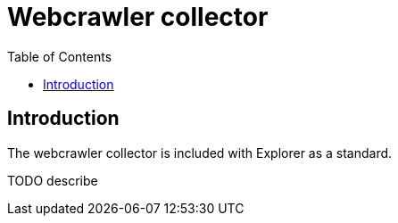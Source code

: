 = Webcrawler collector
:toc: right

== Introduction

The webcrawler collector is included with Explorer as a standard.

TODO describe

